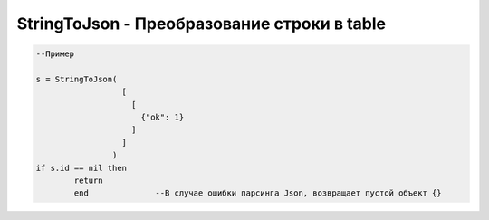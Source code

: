 StringToJson - Преобразование строки в table
======================================================================

.. code-block:: lua

   --Пример 
   
   s = StringToJson( 
                     [
                       [
                         {"ok": 1}
                       ]
                     ]
                   )
   if s.id == nil then 
           return
           end              --В случае ошибки парсинга Json, возвращает пустой объект {}
                             
   